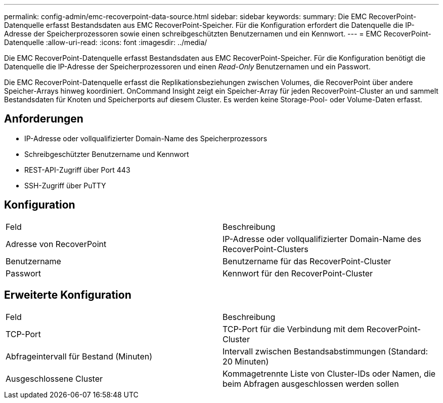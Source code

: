 ---
permalink: config-admin/emc-recoverpoint-data-source.html 
sidebar: sidebar 
keywords:  
summary: Die EMC RecoverPoint-Datenquelle erfasst Bestandsdaten aus EMC RecoverPoint-Speicher. Für die Konfiguration erfordert die Datenquelle die IP-Adresse der Speicherprozessoren sowie einen schreibgeschützten Benutzernamen und ein Kennwort. 
---
= EMC RecoverPoint-Datenquelle
:allow-uri-read: 
:icons: font
:imagesdir: ../media/


[role="lead"]
Die EMC RecoverPoint-Datenquelle erfasst Bestandsdaten aus EMC RecoverPoint-Speicher. Für die Konfiguration benötigt die Datenquelle die IP-Adresse der Speicherprozessoren und einen _Read-Only_ Benutzernamen und ein Passwort.

Die EMC RecoverPoint-Datenquelle erfasst die Replikationsbeziehungen zwischen Volumes, die RecoverPoint über andere Speicher-Arrays hinweg koordiniert. OnCommand Insight zeigt ein Speicher-Array für jeden RecoverPoint-Cluster an und sammelt Bestandsdaten für Knoten und Speicherports auf diesem Cluster. Es werden keine Storage-Pool- oder Volume-Daten erfasst.



== Anforderungen

* IP-Adresse oder vollqualifizierter Domain-Name des Speicherprozessors
* Schreibgeschützter Benutzername und Kennwort
* REST-API-Zugriff über Port 443
* SSH-Zugriff über PuTTY




== Konfiguration

|===


| Feld | Beschreibung 


 a| 
Adresse von RecoverPoint
 a| 
IP-Adresse oder vollqualifizierter Domain-Name des RecoverPoint-Clusters



 a| 
Benutzername
 a| 
Benutzername für das RecoverPoint-Cluster



 a| 
Passwort
 a| 
Kennwort für den RecoverPoint-Cluster

|===


== Erweiterte Konfiguration

|===


| Feld | Beschreibung 


 a| 
TCP-Port
 a| 
TCP-Port für die Verbindung mit dem RecoverPoint-Cluster



 a| 
Abfrageintervall für Bestand (Minuten)
 a| 
Intervall zwischen Bestandsabstimmungen (Standard: 20 Minuten)



 a| 
Ausgeschlossene Cluster
 a| 
Kommagetrennte Liste von Cluster-IDs oder Namen, die beim Abfragen ausgeschlossen werden sollen

|===